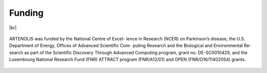 Funding
=======

|br|

    .. begin-funding-marker

ARTENOLIS was funded by the National Centre of Excel- lence in Research (NCER) on Parkinson’s disease, the U.S. Department of Energy, Offices of Advanced Scientific Com- puting Research and the Biological and Environmental Re- search as part of the Scientific Discovery Through Advanced Computing program, grant no. DE-SC0010429, and the Luxembourg National Research Fund (FNR) ATTRACT program (FNR/A12/01) and OPEN (FNR/O16/11402054) grants.

    .. end-funding-marker
